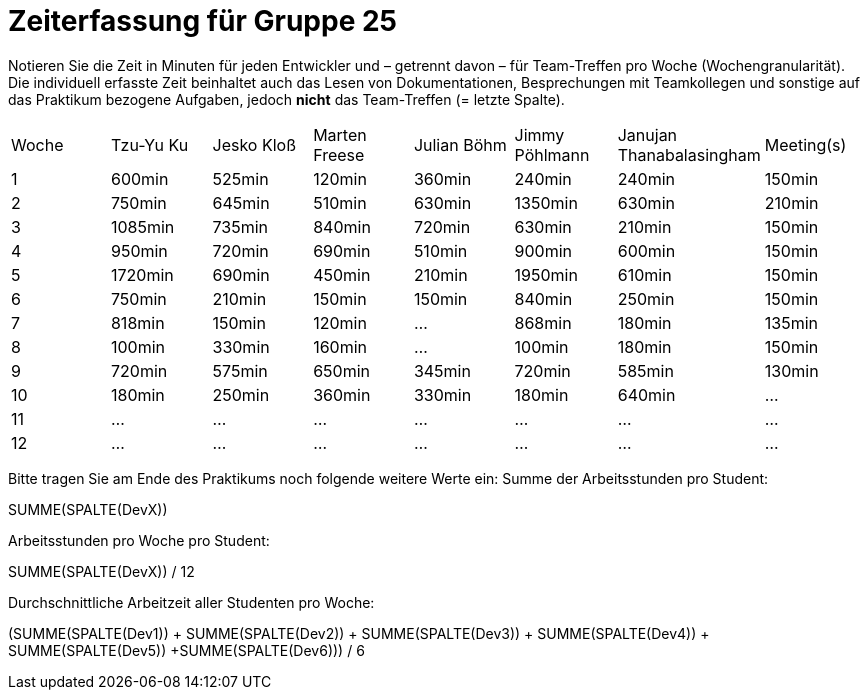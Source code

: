 = Zeiterfassung für Gruppe 25

Notieren Sie die Zeit in Minuten für jeden Entwickler und – getrennt davon – für Team-Treffen pro Woche (Wochengranularität).
Die individuell erfasste Zeit beinhaltet auch das Lesen von Dokumentationen, Besprechungen mit Teamkollegen und sonstige auf das Praktikum bezogene Aufgaben, jedoch *nicht* das Team-Treffen (= letzte Spalte).

// See http://asciidoctor.org/docs/user-manual/#tables
[option="headers"]
|===
|Woche|Tzu-Yu Ku|Jesko Kloß |Marten Freese|Julian Böhm|Jimmy Pöhlmann |Janujan Thanabalasingham |Meeting(s)
|1    |600min   |525min     |120min       |360min     |240min         |240min                   |150min    
|2    |750min   |645min     |510min       |630min     |1350min        |630min                   |210min   
|3    |1085min  |735min     |840min       |720min     |630min         |210min                   |150min    
|4    |950min   |720min     |690min       |510min     |900min         |600min                   |150min    
|5    |1720min  |690min     |450min       |210min     |1950min        |610min                   |150min    
|6    |750min   |210min     |150min       |150min     |840min         |250min                   |150min    
|7    |818min   |150min     |120min       |…          |868min         |180min                   |135min    
|8    |100min   |330min     |160min       |…          |100min         |180min                   |150min
|9    |720min   |575min     |650min       |345min     |720min         |585min                   |130min    
|10   |180min   |250min     |360min       |330min     |180min         |640min                   |…    
|11   |…        |…          |…            |…          |…              |…                        |…    
|12   |…        |…          |…            |…          |…              |…                        |…    
|===

Bitte tragen Sie am Ende des Praktikums noch folgende weitere Werte ein:
Summe der Arbeitsstunden pro Student:

SUMME(SPALTE(DevX))

Arbeitsstunden pro Woche pro Student:

SUMME(SPALTE(DevX)) / 12

Durchschnittliche Arbeitzeit aller Studenten pro Woche:

(SUMME(SPALTE(Dev1)) + SUMME(SPALTE(Dev2)) + SUMME(SPALTE(Dev3)) + SUMME(SPALTE(Dev4)) + SUMME(SPALTE(Dev5)) +SUMME(SPALTE(Dev6))) / 6
